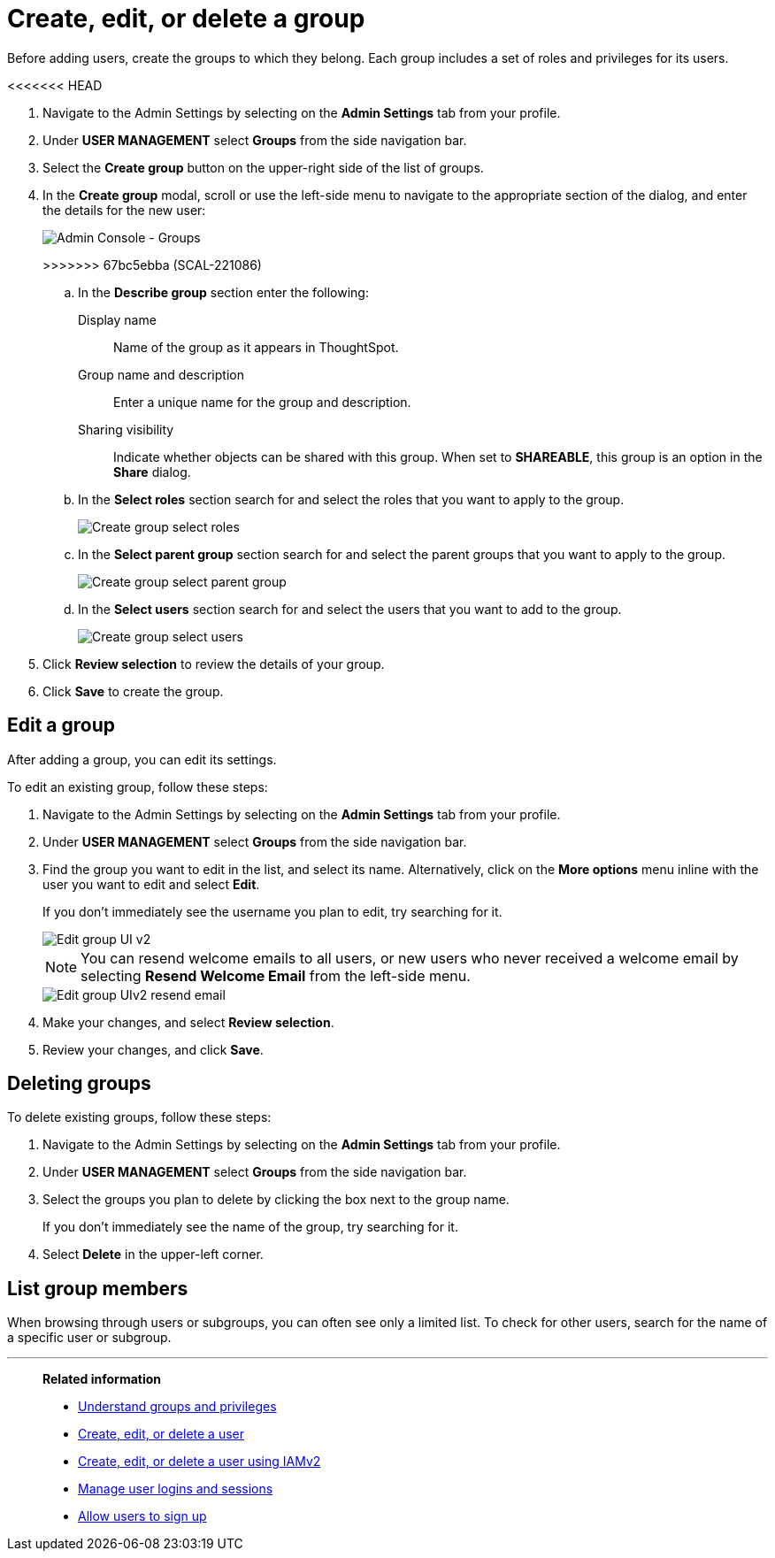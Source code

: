 = Create, edit, or delete a group
:last_updated: 12/19/2024
:linkattrs:
:experimental:
:page-layout: default-cloud
:description: ThoughtSpot has intuitive user group management for assigning privileges, user selection, multi-tier subgroups, and emailing.


Before adding users, create the groups to which they belong.
Each group includes a set of roles and privileges for its users.

<<<<<<< HEAD
=======
//NOTE: These instructions are for the newest version of the UI that is currently in Early Access. To enable this version of the UI contact your administrator.

////
>>>>>>> 8b467dd4c (SCAL-261767)
[NOTE]
====
This article contains instructions for managing groups in a single tenant environment. If you do not have an Org switcher between the help icon and the *Search answers and Liveboards* search box, your company is in a single tenant environment.

If your company uses the xref:orgs-overview.adoc[Orgs] feature for multi-tenancy in ThoughtSpot, you can see an Org switcher to the left of the help icon in the top navigation bar. Refer to xref:group-management-orgs.adoc[].
====

[#add-group]
== Create a group

To create a group and add privileges for the group, follow these steps:

<<<<<<< HEAD
. Navigate to the Admin Console by selecting on the *Admin* tab from the top navigation bar.
. Select *Groups* from the side navigation bar that appears.
+
image::admin-portal-groups.png[Admin Console - Groups]

. Select the *+ Add Group* button on the upper-left side of the list of groups.
. In the *Add a new group* modal, enter the details for the new group:
+
image::add-group.png[Enter details for the new group]
+
[#group-name]
Group name::
Enter a unique name for the group.
=======
. Navigate to the Admin Settings by selecting on the *Admin Settings* tab from your profile.
. Under *USER MANAGEMENT* select *Groups* from the side navigation bar.
. Select the *Create group* button on the upper-right side of the list of groups.
. In the *Create group* modal, scroll or use the left-side menu to navigate to the appropriate section of the dialog, and enter the details for the new user:
+
image::create-group-describe.png[Admin Console - Groups]
>>>>>>> 67bc5ebba (SCAL-221086)
+
.. In the *Describe group* section enter the following:
[#display-name]
Display name::
Name of the group as it appears in ThoughtSpot.
+
[#group-name]
Group name and description::
Enter a unique name for the group and description.
+
[#sharing-visibility]
Sharing visibility::
Indicate whether objects can be shared with this group. When set to *SHAREABLE*,
this group is an option in the *Share* dialog.
.. In the *Select roles* section search for and select the roles that you want to apply to the group.
+
image::create-group-select-role.png[Create group select roles]
.. In the *Select parent group* section search for and select the parent groups that you want to apply to the group.
+
image::create-group-select-parent-group.png[Create group select parent group]
.. In the *Select users* section search for and select the users that you want to add to the group.
+
image::create-group-select-users.png[Create group select users]
+
////
[#privileges]
Privileges::
Check the xref:groups-privileges.adoc#list-of-privileges[privileges] you want to grant to the group. If you add the privilege *Has administration privileges* to a group, all users in that group can see all the data in ThoughtSpot. Administrators can always see all data sources, and xref:security-rls.adoc[row-level security] does not apply to them.
+
[NOTE]
====
Privileges are not available on clusters with RBAC enabled.
====
[#roles]
Roles::
Check the xref:groups-privileges.adoc#list-of-privileges[roles] you want to assign to the group. If you add the role *Super Admin* to a group, all users in that group can see all the data in ThoughtSpot. Super Admins see all data sources, and xref:security-rls.adoc[row-level security] does not apply to them.
[NOTE]
Roles are only available on clusters with RBAC enabled. RBAC is disabled by default. To enable this feature, contact ThoughtSpot Support.
////

. Click *Review selection* to review the details of your group.
. Click *Save* to create the group.

////
[#add-groups]
=== Groups

Follow these steps to assign subgroups to the group:

. Select the *Groups* tab in the *Add a new group* modal.
. Select the groups you want to add in the list by clicking the box next to the group name.
. You can also *search* to find groups by name.

image::add-group.png[Add a new group > Groups]

[#add-users]
=== Users

Follow these steps to assign users to the group:

. Select the *Users* tab in the *Add a new group* modal.
. Select the users you want to add in the list by clicking the box next to the username.
. You can also *search* to find users by name.
////

[#edit-group]
== Edit a group

After adding a group, you can edit its settings.

To edit an existing group, follow these steps:

. Navigate to the Admin Settings by selecting on the *Admin Settings* tab from your profile.
. Under *USER MANAGEMENT* select *Groups* from the side navigation bar.
. Find the group you want to edit in the list, and select its name. Alternatively, click on the *More options* menu inline with the user you want to edit and select *Edit*.
+
If you don't immediately see the username you plan to edit, try searching for it.
+
image::edit-group-uiv2.png[Edit group UI v2]
//. You can change the _<<group-name,Group name>>_, _<<display-name,Display name>>_, _<<sharing-visibility,Sharing visibility>>_, _<<description,Description>>_, and the selected _<<privileges,Privileges>>_.
+
//You can also make changes to the _<<change-groups,Groups>>_ (these would be the subgroups of the group you are editing), _<<change-users,Users>>_, or _<<change-email,Email>>_.
+
NOTE: You can resend welcome emails to all users, or new users who never received a welcome email by selecting *Resend Welcome Email* from the left-side menu.
+
image::edit-group-uiv2-resend-email.png[Edit group UIv2 resend email]
. Make your changes, and select *Review selection*.
. Review your changes, and click *Save*.

////
[#change-groups]
=== Groups

When editing a group, keep in mind that only subgroups or possible subgroups appear in the list of groups.
The *No Groups in Group* only indicates there are no children in this group's hierarchy.
Do not underestimate the importance of the parent(s) of the group, because each group inherits the privileges of each of its parent groups.

Follow these steps to change subgroups of the group:

. Select the *Groups* tab.
. Select the groups you want to add in the list by clicking the box next to the group name.
. You can also use *Search* to find groups by name.
. Deselect the groups you want to remove from the list by clearing the box next to the group name.
. Select *Update* to save changes.

[#change-users]
=== Users

Follow these steps to change the users of the group:

. Select the *Users* tab.
. Select the users you want to add in the list by clicking the box next to the username.
. You can also use *Search* to find users by name.
. Deselect the users you want to remove from the list by clearing the box next to the username.
. Select *Update* to save changes.

[#change-email]
=== Email

You can configure groups so that users receive a _welcome email_ that introduces them to ThoughtSpot, and initiates the onboarding process.

Follow these steps to configure group-wide emails:

. Select the *Email* tab.
. Under *Resend welcome email*, select either either _All users_ or _New users_.
. Enter optional text for the email.
. To send the email immediately, select *Send*.
. To test the email, select "Test welcome email." ThoughtSpot sends the welcome email only to the email address registered to your account.
. Select *Update* to save changes.
////

[#delete-group]
== Deleting groups

To delete existing groups, follow these steps:

. Navigate to the Admin Settings by selecting on the *Admin Settings* tab from your profile.
. Under *USER MANAGEMENT* select *Groups* from the side navigation bar.
. Select the groups you plan to delete by clicking the box next to the group name.
+
If you don't immediately see the name of the group, try searching for it.

. Select *Delete* in the upper-left corner.

[#list-group-members]
== List group members

When browsing through users or subgroups, you can often see only a limited list.
To check for other users, search for the name of a specific user or subgroup.

////
[#add-users-to-groups]
== Add multiple users to a group

To add multiple users to a group, you must be on the *Users* interface.
Follow these steps:

. Navigate to the Admin Console by selecting on the *Admin* tab from the top navigation bar.
. Select *Users* from the side navigation bar that appears.
+
image::admin-portal-users.png[Admin Console - Users]

. Select the names of users you plan to add to groups by clicking the box next to the username.
+
If you don't immediately see the username, try searching for it.

. Select the *Add Users to Groups* button on the top of the list of users.
. In the *Add Users to Groups* interface, choose the groups by clicking the box next to the group name.
. Select *Add*.
+
image::add-users-to-groups.png[Choose Groups]
////

'''
> **Related information**
>
> * xref:groups-privileges.adoc[Understand groups and privileges]
> * xref:user-management.adoc[Create, edit, or delete a user]
> * xref:user-management-okta.adoc[Create, edit, or delete a user using IAMv2]
> * xref:admin-sign-in.adoc[Manage user logins and sessions]
> * xref:user-sign-up.adoc[Allow users to sign up]